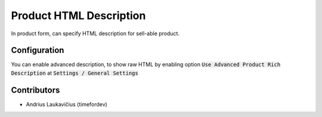Product HTML Description
########################

In product form, can specify HTML description for sell-able product.

Configuration
=============

You can enable advanced description, to show raw HTML by enabling option
:code:`Use Advanced Product Rich Description` at :code:`Settings / General Settings`

Contributors
============

* Andrius Laukavičius (timefordev)
